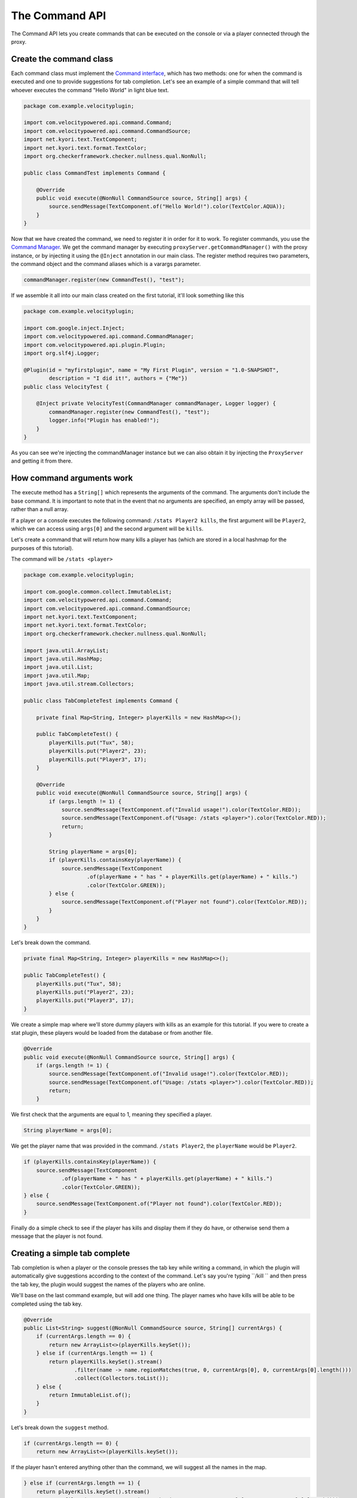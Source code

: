 The Command API
==========================

The Command API lets you create commands that can be executed on the console or
via a player connected through the proxy.

Create the command class
^^^^^^^^^^^^^^^^^^^^^^^^

Each command class must implement the `Command interface <https://github.com/VelocityPowered/Velocity/blob/master/api/src/main/java/com/velocitypowered/api/command/Command.java>`_, which has two methods:
one for when the command is executed and one to provide suggestions for tab completion.
Let's see an example of a simple command that will tell whoever executes the command
"Hello World" in light blue text.

.. code-block:: java

    package com.example.velocityplugin;

    import com.velocitypowered.api.command.Command;
    import com.velocitypowered.api.command.CommandSource;
    import net.kyori.text.TextComponent;
    import net.kyori.text.format.TextColor;
    import org.checkerframework.checker.nullness.qual.NonNull;

    public class CommandTest implements Command {

        @Override
        public void execute(@NonNull CommandSource source, String[] args) {
            source.sendMessage(TextComponent.of("Hello World!").color(TextColor.AQUA));
        }
    }

Now that we have created the command, we need to register it in order for it to work.
To register commands, you use the `Command Manager <https://github.com/VelocityPowered/Velocity/blob/master/api/src/main/java/com/velocitypowered/api/command/CommandManager.java>`_.
We get the command manager by executing ``proxyServer.getCommandManager()`` with 
the proxy instance, or by injecting it using the ``@Inject`` annotation in our
main class. The register method requires two parameters, the command object and 
the command aliases which is a varargs parameter.

.. code-block:: java

    commandManager.register(new CommandTest(), "test");

If we assemble it all into our main class created on the first tutorial, it'll look
something like this

.. code-block:: java

    package com.example.velocityplugin;

    import com.google.inject.Inject;
    import com.velocitypowered.api.command.CommandManager;
    import com.velocitypowered.api.plugin.Plugin;
    import org.slf4j.Logger;

    @Plugin(id = "myfirstplugin", name = "My First Plugin", version = "1.0-SNAPSHOT",
            description = "I did it!", authors = {"Me"})
    public class VelocityTest {

        @Inject private VelocityTest(CommandManager commandManager, Logger logger) {
            commandManager.register(new CommandTest(), "test");
            logger.info("Plugin has enabled!");
        }
    }

As you can see we're injecting the commandManager instance but we can also obtain
it by injecting the ``ProxyServer`` and getting it from there.

How command arguments work
^^^^^^^^^^^^^^^^^^^^^^^^^^

The execute method has a ``String[]`` which represents the arguments of the command.
The arguments don't include the base command. It is important to note that in the
event that no arguments are specified, an empty array will be passed, rather than
a null array. 

If a player or a console executes the following command: ``/stats Player2 kills``,
the first argument will be ``Player2``, which we can access using ``args[0]`` and
the second argument will be ``kills``.

Let's create a command that will return how many kills a player has (which are
stored in a local hashmap for the purposes of this tutorial).

The command will be ``/stats <player>``

.. code-block:: java

    package com.example.velocityplugin;

    import com.google.common.collect.ImmutableList;
    import com.velocitypowered.api.command.Command;
    import com.velocitypowered.api.command.CommandSource;
    import net.kyori.text.TextComponent;
    import net.kyori.text.format.TextColor;
    import org.checkerframework.checker.nullness.qual.NonNull;

    import java.util.ArrayList;
    import java.util.HashMap;
    import java.util.List;
    import java.util.Map;
    import java.util.stream.Collectors;

    public class TabCompleteTest implements Command {

        private final Map<String, Integer> playerKills = new HashMap<>();

        public TabCompleteTest() {
            playerKills.put("Tux", 58);
            playerKills.put("Player2", 23);
            playerKills.put("Player3", 17);
        }

        @Override
        public void execute(@NonNull CommandSource source, String[] args) {
            if (args.length != 1) {
                source.sendMessage(TextComponent.of("Invalid usage!").color(TextColor.RED));
                source.sendMessage(TextComponent.of("Usage: /stats <player>").color(TextColor.RED));
                return;
            }

            String playerName = args[0];
            if (playerKills.containsKey(playerName)) {
                source.sendMessage(TextComponent
                        .of(playerName + " has " + playerKills.get(playerName) + " kills.")
                        .color(TextColor.GREEN));
            } else {
                source.sendMessage(TextComponent.of("Player not found").color(TextColor.RED));
            }
        }
    }

Let's break down the command.

.. code-block:: java

        private final Map<String, Integer> playerKills = new HashMap<>();

        public TabCompleteTest() {
            playerKills.put("Tux", 58);
            playerKills.put("Player2", 23);
            playerKills.put("Player3", 17);
        }

We create a simple map where we'll store dummy players with kills as an example for
this tutorial. If you were to create a stat plugin, these players would be loaded
from the database or from another file.

.. code-block:: java

        @Override
        public void execute(@NonNull CommandSource source, String[] args) {
            if (args.length != 1) {
                source.sendMessage(TextComponent.of("Invalid usage!").color(TextColor.RED));
                source.sendMessage(TextComponent.of("Usage: /stats <player>").color(TextColor.RED));
                return;
            }

We first check that the arguments are equal to 1, meaning they specified a player.

.. code-block:: java

                String playerName = args[0];

We get the player name that was provided in the command. ``/stats Player2``, the
``playerName`` would be ``Player2``.

.. code-block:: java

            if (playerKills.containsKey(playerName)) {
                source.sendMessage(TextComponent
                        .of(playerName + " has " + playerKills.get(playerName) + " kills.")
                        .color(TextColor.GREEN));
            } else {
                source.sendMessage(TextComponent.of("Player not found").color(TextColor.RED));
            }

Finally do a simple check to see if the player has kills and display them if they
do have, or otherwise send them a message that the player is not found.


Creating a simple tab complete
^^^^^^^^^^^^^^^^^^^^^^^^^^^^^^

Tab completion is when a player or the console presses the tab key while writing
a command, in which the plugin will automatically give suggestions according to the
context of the command. Let's say you're typing ``/kill `` and then press the tab
key, the plugin would suggest the names of the players who are online.

We'll base on the last command example, but will add one thing. The player names
who have kills will be able to be completed using the tab key. 

.. code-block:: java

        @Override
        public List<String> suggest(@NonNull CommandSource source, String[] currentArgs) {
            if (currentArgs.length == 0) {
                return new ArrayList<>(playerKills.keySet());
            } else if (currentArgs.length == 1) {
                return playerKills.keySet().stream()
                        .filter(name -> name.regionMatches(true, 0, currentArgs[0], 0, currentArgs[0].length()))
                        .collect(Collectors.toList());
            } else {
                return ImmutableList.of();
            }
        }

Let's break down the ``suggest`` method.

.. code-block:: java

            if (currentArgs.length == 0) {
                return new ArrayList<>(playerKills.keySet());

If the player hasn't entered anything other than the command, we will suggest all
the names in the map.

.. code-block:: java

            } else if (currentArgs.length == 1) {
                return playerKills.keySet().stream()
                        .filter(name -> name.regionMatches(true, 0, currentArgs[0], 0, currentArgs[0].length()))
                        .collect(Collectors.toList());

Now the player has typed something, so we will suggest all the player names that
start with the characters that the player has typed. For instance, if the player
has typed ``Pla`` or ``Player``, it will suggest ``Player2`` and ``Player3``. If
the player has typed ``T``, it will suggest ``Tux``.

.. code-block:: java

             } else {
                return ImmutableList.of();
             }

If the player tries to autocomplete more than one argument, we return an empty
list since our command only has one argument.
